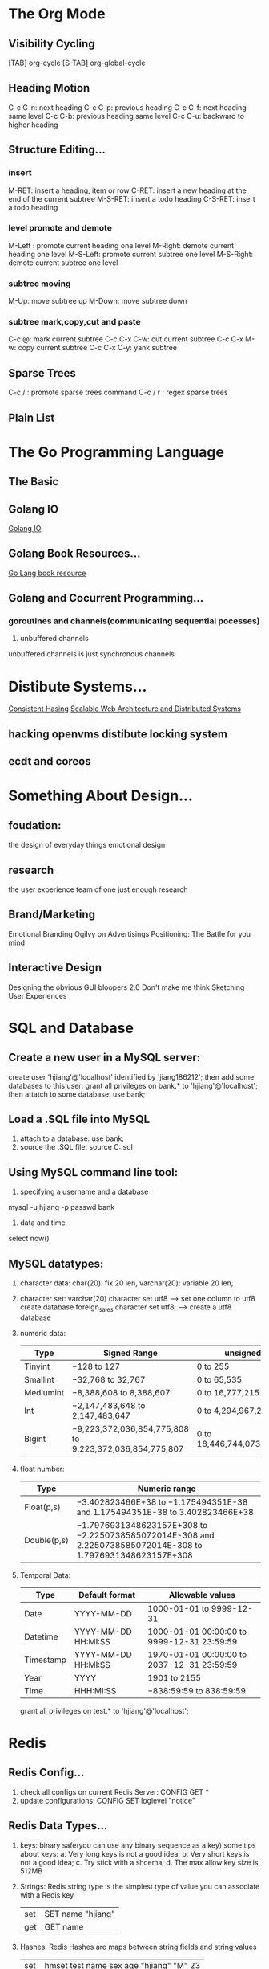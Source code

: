 * The Org Mode
** Visibility Cycling
   [TAB] org-cycle
   [S-TAB] org-global-cycle
** Heading Motion
   C-c C-n: next heading
   C-c C-p: previous heading
   C-c C-f: next heading same level
   C-c C-b: previous heading same level
   C-c C-u: backward to higher heading
** Structure Editing...
*** insert
   M-RET: insert a heading, item or row
   C-RET: insert a new heading at the end of the current subtree
   M-S-RET: insert a todo heading
   C-S-RET: insert a todo heading
*** level promote and demote
   M-Left : promote current heading one level
   M-Right: demote current heading one level
   M-S-Left: promote current subtree one level
   M-S-Right: demote current subtree one level
*** subtree moving
   M-Up: move subtree up
   M-Down: move subtree down   
*** subtree mark,copy,cut and paste
   C-c @: mark current subtree
   C-c C-x C-w: cut current subtree
   C-c C-x M-w: copy current subtree
   C-c C-x C-y: yank subtree
** Sparse Trees
   C-c /  : promote sparse trees command
   C-c / r : regex sparse trees 
** Plain List
   
* The Go Programming Language
** The Basic 
** Golang IO
   [[https://medium.com/learning-the-go-programming-language/streaming-io-in-go-d93507931185][Golang IO]]
** Golang Book Resources...
   [[https://github.com/dariubs/GoBooks][Go Lang book resource]]
** Golang and Cocurrent Programming...
*** goroutines and channels(communicating sequential pocesses)
   1. unbuffered channels
   unbuffered channels is just synchronous channels
* Distibute Systems...
  [[https://www.toptal.com/big-data/consistent-hashing][Consistent Hasing]]
  [[http://www.aosabook.org/en/distsys.html][Scalable Web Architecture and Distributed Systems]]
** hacking openvms distibute locking system
** ecdt and coreos
* Something About Design...
** foudation:
   the design of everyday things
   emotional design
** research
   the user experience team of one
   just enough research
** Brand/Marketing
   Emotional Branding
   Ogilvy on Advertisings
   Positioning: The Battle for you mind
** Interactive Design
   Designing the obvious
   GUI bloopers 2.0
   Don't make me think
   Sketching User Experiences
* SQL and Database
** Create a new user in a MySQL server:
     create user 'hjiang'@'localhost' identified by 'jiang186212';
   then add some databases to this user:
     grant all privileges on bank.* to 'hjiang'@'localhost';
   then attatch to some database:
     use bank;
** Load a .SQL file into MySQL
   1. attach to a database:
      use bank;
   2. source the .SQL file:
      source C:\LearningSQLExample.sql
** Using MySQL command line tool:
   1. specifying a username and a database
   mysql -u hjiang -p passwd bank
   2. data and time
   select now()
** MySQL datatypes:
   1. character data:
     char(20): fix 20 len,
     varchar(20): variable 20 len,
   2. character set:
     varchar(20) character set utf8 --> set one column to utf8
     create database foreign_sales character set utf8; --> create a utf8 database
   3. numeric data:
     | Type      | Signed Range                                            | unsigned range                  |
     |-----------+---------------------------------------------------------+---------------------------------|
     | Tinyint   | −128 to 127                                             | 0 to 255                        |
     | Smallint  | −32,768 to 32,767                                       | 0 to 65,535                     |
     | Mediumint | −8,388,608 to 8,388,607                                 | 0 to 16,777,215                 |
     | Int       | −2,147,483,648 to 2,147,483,647                         | 0 to 4,294,967,295              |
     | Bigint    | −9,223,372,036,854,775,808 to 9,223,372,036,854,775,807 | 0 to 18,446,744,073,709,551,615 |
   4. float number:
     | Type        | Numeric range                                                                                               |
     |-------------+-------------------------------------------------------------------------------------------------------------|
     | Float(p,s)  | −3.402823466E+38 to −1.175494351E-38 and 1.175494351E-38 to 3.402823466E+38                                 |
     | Double(p,s) | −1.7976931348623157E+308 to −2.2250738585072014E-308 and 2.2250738585072014E-308 to 1.7976931348623157E+308 |
   5. Temporal Data:
     | Type      | Default format      | Allowable values                           |
     |-----------+---------------------+--------------------------------------------|
     | Date      | YYYY-MM-DD          | 1000-01-01 to 9999-12-31                   |
     | Datetime  | YYYY-MM-DD HH:MI:SS | 1000-01-01 00:00:00 to 9999-12-31 23:59:59 |
     | Timestamp | YYYY-MM-DD HH:MI:SS | 1970-01-01 00:00:00 to 2037-12-31 23:59:59 |
     | Year      | YYYY                | 1901 to 2155                               |
     | Time      | HHH:MI:SS           | −838:59:59 to 838:59:59                    |

     grant all privileges on test.* to 'hjiang'@'localhost';
   
* Redis
** Redis Config...
  1. check all configs on current Redis Server:
     CONFIG GET *
  2. update configurations:
     CONFIG SET loglevel "notice"
** Redis Data Types...
  1. keys:
     binary safe(you can use any binary sequence as a key)
     some tips about keys:
     a. Very long keys is not a good idea;
     b. Very short keys is not a good idea;
     c. Try stick with a shcema;
     d. The max allow key size is 512MB

  2. Strings:
     Redis string type is the simplest type of value you can associate with a Redis key
   | set | SET name "hjiang" |
   | get | GET name          |

  3. Hashes:
   Redis Hashes are maps between string fields and string values
   | set | hmset test name sex age "hjiang" "M" 23 |
   | get | hgetall test                            | 

   Some Commands on Hashes:
   
  4. Lists: 
   Redis list are lists of strings, sorted by insert order.
   User can add on the list head or the tail.
   | push | lpush test-list "string1" |
   | push | lpush test-list "string2" |
   | push | lpush test-list "string3" |
   | look | lrange test-list 0 10     |

  5. Sets:
   Redis Sets are an unordered collection of strings.
   |----------------------------------------------|
   | redis 127.0.0.1:6379> sadd name-set "hjiang" |
   | redis 127.0.0.1:6379> sadd name-set "xiaomi" |
   | redis 127.0.0.1:6379> sadd name-set "james"  |
   | redis 127.0.0.1:6379> sadd name-set "hjiang" |
   | redis 127.0.0.1:6379> smembers name-set      |
   | 1) "xiaomi"                                  |
   | 2) "james"                                   |
   | 3) "hjiang"                                  |

  6. Sorted Sets:
   members of Sorted sets are unique, but scores can repeat
   |-----------------------------------------------------|
   | redis 127.0.0.1:6379> zadd sort-set 1 "hjiang"      |
   | redis 127.0.0.1:6379> zadd sort-set 2 "heng"        |
   | redis 127.0.0.1:6379> zadd sort-set 2 "jiangheng"   |
   | redis 127.0.0.1:6379> zrangebyscore sort-set 0 1000 |
   | 1) "hjiang"                                         |
   | 2) "heng"                                           |
   | 3) "jiangheng"                                      |
   | redis 127.0.0.1:6379> zadd sort-set 0 "xiaomi"      |
   | redis 127.0.0.1:6379> zrangebyscore sort-set 0 1000 |
   | 1) "xiaomi"                                         |
   | 2) "hjiang"                                         |
   | 3) "heng"                                           |
   | 4) "jiangheng"                                      |

  7. BitMap:
   a) constant time single bit operations
   b) operations on group of bits
   cons: provide extreme space savings when storing information

** Lua and Redis...
** Golang and Redis...
   1. connect to a redis-server
#+NAME: 
#+BEGIN_SRC go 
   import "github.com/go-redis/redis"
   
   redisdb := redis.NewClient(&redis.Options{
		Addr: "localhost:6379", //default address
		Password: "",           //no passwd set
		DB:       0,            //use default db
	})

	pong, err := redisdb.Ping().Result()
	fmt.Println(pong, err)
#+END_SRC
   
* Amzaon AWS
** User:
   hjiangsse
   Jiang186212
* Common Lisp
** QuickLisp and Library transplant
  1. copy ~/quicklisp/ to Dest mechine(windows home dir)
  2. copy ~/.sbclrc to Dest mechine(windows home dir)
  3. restart sbcl, then quicklisp is auto loaded into sbcl next time
  4. (ql:quickload "xxxxx")
     tips: xxxxx must already in ~/quicklisp/dists/quicklisp/installed 
** Format
#+NAME: 
#+BEGIN_SRC lisp

#+END_SRC
* Etcd
** Start and Install
etcd is designed to reliably store infrequently updated data and provide reliable watch queries. 
etcd exposes previous versions of key-value pairs to support inexpensive snapshots and watch history events (“time travel queries”). 
A persistent, multi-version, concurrency-control data model is a good fit for these use cases.

./bin/etcd 
curl -L http://127.0.0.1:2379/versison
** key space operations
docs: 
[[https://coreos.com/etcd/docs/latest/v2/api.html#atomically-creating-in-order-keys][communicating with etcd V2]]
*** Setting the value of key:
    command:
    curl http://127.0.0.1:2379/v2/keys/message -XPUT -d value="Hello world"

    etcd return:
    {
        "action":"set",              //the action of the request we just made
        "node":{ 
            "key":"/message",        //the http path which the rquest was made
            "value":"Hello world",   //the value of the key after resolving the request
            "modifiedIndex":4,       //unique, monotonically-incrementing integer created for each change to etcd
            "createdIndex":4         //unique, monotonically-incrementing integer created for each change to etcd
         }
     }
*** etcd http header:
    command:
    curl http://127.0.0.1:2379/v2/keys/message -I

    etcd return:
    HTTP/1.1 200 OK
    Content-Length: 100
    Access-Control-Allow-Headers: accept, content-type, authorization
    Access-Control-Allow-Methods: POST, GET, OPTIONS, PUT, DELETE
    Access-Control-Allow-Origin: *
    Content-Type: application/json
    Date: Fri, 12 Apr 2019 05:39:32 GMT
    Keep-Alive: timeout=58
    X-Etcd-Cluster-Id: cdf818194e3a8c32
    X-Etcd-Index: 4
    X-Raft-Index: 5
    X-Raft-Term: 2

*** get the value of a key:
    command:
    curl http://127.0.0.1:2379/v2/keys/message

    etcd return:
    {"action":"get","node":{"key":"/message","value":"Hello world","modifiedIndex":4,"createdIndex":4}}

*** change the value of a key:
    You can change the value of /message from "hello world" to "hello etcd" with another PUT request:
    command:
    curl http://127.0.0.1:2379/v2/keys/message -XPUT -d value="Hello hjiang"

    etcd return:
    {
        "action":"set",
        "node":
            {"key":"/message",
            "value":"Hello hjiang",
            "modifiedIndex":5,
            "createdIndex":5},
         "prevNode":
            {"key":"/message",
             "value":"Hello world",
             "modifiedIndex":4,
             "createdIndex":4}
     }

*** delete a key
    command:
    curl http://127.0.0.1:2379/v2/keys/message -XDELETE

    etcd return:
    {
        "action":"delete",
        "node":{
            "key":"/message",
            "modifiedIndex":6,
            "createdIndex":5},
        "prevNode":{
            "key":"/message",
            "value":"Hello hjiang",
            "modifiedIndex":5,
            "createdIndex":5}
     }

*** using key TTL
    Keys in etcd can be set to expire after a specified number of seconds. 
    You can do this by setting a TTL (time to live) on the key when sending a PUT request:

    command:
    curl http://127.0.0.1:2379/v2/keys/foo -XPUT -d value=bar -d ttl=5

    etcd return:
    {
        "action":"set",
        "node":
            {"key":"/foo",
             "value":"bar",
             "expiration":"2019-04-12T05:55:24.483911539Z",
             "ttl":5,
             "modifiedIndex":7,
             "createdIndex":7}
    }

    after 5 seconds you send a GET request:
    {
        "errorCode":100,
        "message":"Key not found",
        "cause":"/foo",
        "index":8
    }

    you can unset a TTL for a key:
    curl http://127.0.0.1:2379/v2/keys/foo -XPUT -d value=bar -d ttl= -d prevExist=true
    this command only valid before TTL expiried

    etcd return:
    {
        "action":"update",
        "node":
         {"key":"/foo",
         "value":"bar",
         "modifiedIndex":10,
         "createdIndex":9},
        "prevNode":
         {"key":"/foo",
          "value":"bar",
          "expiration":"2019-04-12T06:03:26.911069511Z",
          "ttl":1,
          "modifiedIndex":9,
          "createdIndex":9}
     }
*** refreshing key TTL:
    curl http://127.0.0.1:2379/v2/keys/foo -XPUT -d value=bar -d ttl=20
    curl http://127.0.0.1:2379/v2/keys/foo -XPUT -d ttl=5 -d refresh=true -d prevExist=true
*** waiting for a change:
    On terminal 1, send a GET with wait=true:
    curl http://127.0.0.1:2379/v2/keys/foo?wait=true:, this will waiting for any changes at path /foo

    On terminal 2, we set a key /foo with value "bar":
    curl http://127.0.0.1:2379/v2/keys/foo -XPUT -d value=bar

    Now, the two terminal will get the same result:
    {
        "action":"set",
        "node":
        {
            "key":"/foo",
            "value":"bar",
            "modifiedIndex":22,
            "createdIndex":22
        }
    }

*** atomically creating in-order keys
   Command 1:
   curl http://127.0.0.1:2379/v2/keys/queue -XPOST -d value=Job1

   ETCD RETURN:
   {
       "action":"create",
       "node":
       {
           "key":"/queue/00000000000000000023",
           "value":"Job1",
           "modifiedIndex":23,
           "createdIndex":23
       }
   }

   command 2:
   curl http://127.0.0.1:2379/v2/keys/queue -XPOST -d value=Job2

   ETCD RETURN:
   {
       "action":"create",
       "node":
       {
           "key":"/queue/00000000000000000024",
           "value":"Job2",
           "modifiedIndex":24,
           "createdIndex":24
       }
   }

** vagrant and etcd...
** install vagrant and Virtualbox
1. Download the latest virtualbox then install:
   sudo dpkg -i virtualbox-6.0_6.0.4-128413~Ubuntu~bionic_amd64.deb

2. sudo apt-get install vagrant
** Vagrant Boxes:
*** install a box:
vagrant box add hashicorp/precise64

result:
==> box: Loading metadata for box 'hashicorp/precise64'
    box: URL: https://vagrantcloud.com/hashicorp/precise64
This box can work with multiple providers! The providers that it
can work with are listed below. Please review the list and choose
the provider you will be working with.

1) hyperv
2) virtualbox
3) vmware_fusion

Enter your choice: 2
==> box: Adding box 'hashicorp/precise64' (v1.1.0) for provider: virtualbox
    box: Downloading: https://vagrantcloud.com/hashicorp/boxes/precise64/versions/1.1.0/providers/virtualbox.box
==> box: Successfully added box 'hashicorp/precise64' (v1.1.0) for 'virtualbox'!
*** using a box:
config our project use it as a base

Vagrant.configure("2") do |config|
  config.vm.box = "hashicorp/precise64"
*** up and ssh:

** Static initialize a etcd cluster:
* GoLang
** log(logrus)
*** logrus or log rotate
    logrus--->hook--->github.com/lestrrat/go-file-rotatelogs
*** logrus hooks
#+NAME: 
#+BEGIN_SRC go
package main

import (
	"github.com/sirupsen/logrus"
)

//A user defined hook
type Hook struct {
	name string
}

func NewHook(name string) (h *Hook) {
	return &Hook{name}
}

func (hook *Hook) Fire(entry *logrus.Entry) (err error) {
	entry.Data["appName"] = "MyApp"
	return nil
}

func (hook *Hook) Levels() []logrus.Level {
	return logrus.AllLevels
}

func init() {
	logrus.AddHook(NewHook("test"))
}

func main() {
	logrus.WithFields(logrus.Fields{
		"animal": "dog",
		"age":    "10",
	}).Info("This dog is ten years old now!")
}
#+END_SRC
*** 日志级别,日志分割,日志分发
** protobuff and go
why we use protobuff in go?
1. you can use gobs to serialize go data structure, but it
is specific in a go-env, you can not share data for other platform

2. XML is so big and heavy.
------------------------
*** install protobuf on ubuntu
#+NAME:
#+BEGIN_SRC bash
# Make sure you grab the latest version
curl -OL https://github.com/google/protobuf/releases/download/v3.7.1/protoc-3.7.1-linux-x86_64.zip

# Unzip
unzip protoc-3.7.1-linux-x86_64.zip -d protoc3

# Move protoc to /usr/local/bin/
sudo mv protoc3/bin/* /usr/local/bin/

# Move protoc3/include to /usr/local/include/
sudo mv protoc3/include/* /usr/local/include/

# Optional: change owner
sudo chwon hjiang /usr/local/bin/protoc
sudo chwon -R hjiang /usr/local/include/google
#+END_SRC
*** compile your protocol buffers
go get -u github.com/golang/protobuf/protoc-gen-go
protoc -I=$SRC_DIR --go_out=$DST_DIR $SRC_DIR/addressbook.proto
*** use protobuf in golang:
#+NAME:
#+BEGIN_SRC go
package main

import (
	pb "./tutorial"
	"fmt"
	proto "github.com/golang/protobuf/proto"
	"io/ioutil"
	"log"
)

func main() {
	p1 := pb.Person{
		Id:    1234,
		Name:  "John Doe",
		Email: "jdoe@example.com",
		Phones: []*pb.Person_PhoneNumber{
			{Number: "555-4321", Type: pb.Person_HOME},
		},
	}

	p2 := pb.Person{
		Id:    1235,
		Name:  "hjiang",
		Email: "hjiang@sse.com.cn",
		Phones: []*pb.Person_PhoneNumber{
			{Number: "555-4320", Type: pb.Person_HOME},
		},
	}

	book := pb.AddressBook{
		People: []*pb.Person{
			&p1, &p2,
		},
	}

	//write the new address book to disk
	out, err := proto.Marshal(&book)
	if err != nil {
		log.Fatalln("Failed to encode address book:", err)
	}

	if err := ioutil.WriteFile("./addressbook.txt", out, 0664); err != nil {
		log.Fatalln("Failed to write address book:", err)
	}

	//read the address book back
	in, err := ioutil.ReadFile("./addressbook.txt")
	if err != nil {
		log.Fatalln("Failed to reading file:", err)
	}

	readed_book := &pb.AddressBook{}
	if err := proto.Unmarshal(in, readed_book); err != nil {
		log.Fatalln("Failed to parse address book:", err)
	}

	fmt.Println(*readed_book)
}
#+END_SRC
** emacs gocode install:
go get -u github.com/nsf/gocode
gocode set propose-builtins true
* Kafka


